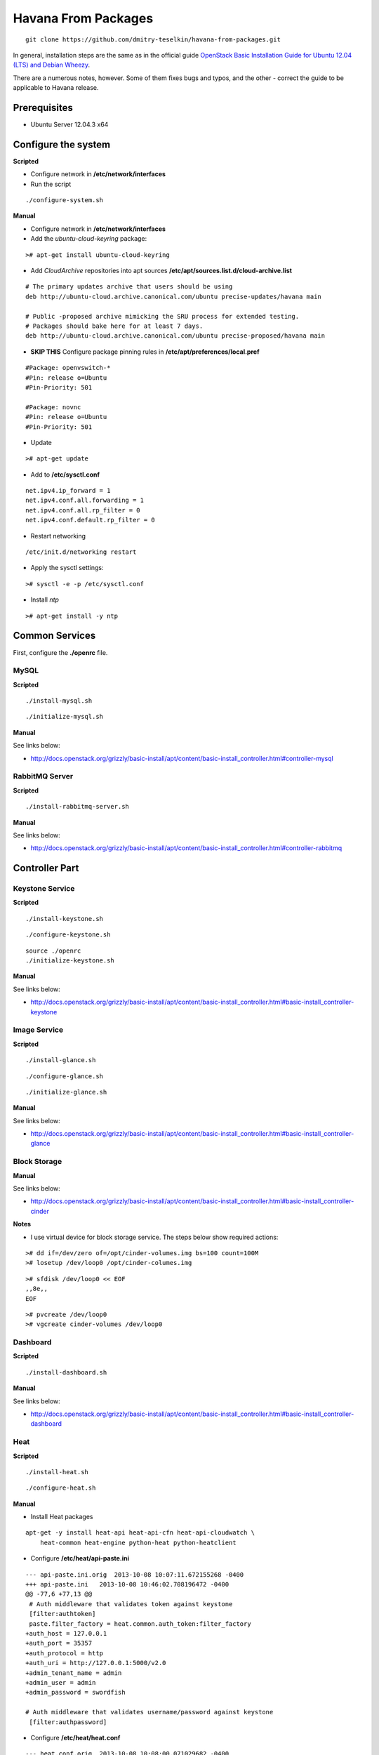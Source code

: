 Havana From Packages
####################

::

    git clone https://github.com/dmitry-teselkin/havana-from-packages.git
..

In general, installation steps are the same as in the official guide `OpenStack Basic Installation Guide for Ubuntu 12.04 (LTS) and Debian Wheezy <http://docs.openstack.org/grizzly/basic-install/apt/content/index.html>`_.

There are a numerous notes, however. Some of them fixes bugs and typos, and the other - correct the guide to be applicable to Havana release.

Prerequisites
=============

* Ubuntu Server 12.04.3 x64

Configure the system
====================

**Scripted**

* Configure network in **/etc/network/interfaces**

* Run the script

::

    ./configure-system.sh
..

**Manual**

* Configure network in **/etc/network/interfaces**

* Add the *ubuntu-cloud-keyring* package:

::

    ># apt-get install ubuntu-cloud-keyring
..

* Add *CloudArchive* repositories into apt sources **/etc/apt/sources.list.d/cloud-archive.list**

::

    # The primary updates archive that users should be using
    deb http://ubuntu-cloud.archive.canonical.com/ubuntu precise-updates/havana main

    # Public -proposed archive mimicking the SRU process for extended testing.
    # Packages should bake here for at least 7 days. 
    deb http://ubuntu-cloud.archive.canonical.com/ubuntu precise-proposed/havana main
..

* **SKIP THIS** Configure package pinning rules in **/etc/apt/preferences/local.pref**

::

    #Package: openvswitch-*
    #Pin: release o=Ubuntu
    #Pin-Priority: 501

    #Package: novnc
    #Pin: release o=Ubuntu
    #Pin-Priority: 501
..

* Update

::

    ># apt-get update
..

* Add to **/etc/sysctl.conf**

::

    net.ipv4.ip_forward = 1
    net.ipv4.conf.all.forwarding = 1
    net.ipv4.conf.all.rp_filter = 0
    net.ipv4.conf.default.rp_filter = 0
..

* Restart networking

::

    /etc/init.d/networking restart
..

* Apply the sysctl settings:

::

    ># sysctl -e -p /etc/sysctl.conf
..

* Install *ntp*

::

    ># apt-get install -y ntp
..

Common Services
===============

First, configure the **./openrc** file.

MySQL
-----

**Scripted**

::

    ./install-mysql.sh
..

::

    ./initialize-mysql.sh
..

**Manual**

See links below:

* http://docs.openstack.org/grizzly/basic-install/apt/content/basic-install_controller.html#controller-mysql

RabbitMQ Server
---------------

**Scripted**

::

    ./install-rabbitmq-server.sh
..

**Manual**

See links below:

* http://docs.openstack.org/grizzly/basic-install/apt/content/basic-install_controller.html#controller-rabbitmq

Controller Part
===============

Keystone Service
----------------

**Scripted**

::

    ./install-keystone.sh
..

::

    ./configure-keystone.sh
..

::

    source ./openrc
    ./initialize-keystone.sh
..

**Manual**

See links below:

* http://docs.openstack.org/grizzly/basic-install/apt/content/basic-install_controller.html#basic-install_controller-keystone

Image Service
-------------

**Scripted**

::

    ./install-glance.sh
..

::

    ./configure-glance.sh
..

::

    ./initialize-glance.sh
..

**Manual**

See links below:

* http://docs.openstack.org/grizzly/basic-install/apt/content/basic-install_controller.html#basic-install_controller-glance

Block Storage
-------------

**Manual**

See links below:

* http://docs.openstack.org/grizzly/basic-install/apt/content/basic-install_controller.html#basic-install_controller-cinder

**Notes**

* I use virtual device for block storage service. The steps below show required actions:

::

    ># dd if=/dev/zero of=/opt/cinder-volumes.img bs=100 count=100M
    ># losetup /dev/loop0 /opt/cinder-columes.img
..

::

    ># sfdisk /dev/loop0 << EOF
    ,,8e,,
    EOF
..

::

    ># pvcreate /dev/loop0
    ># vgcreate cinder-volumes /dev/loop0
..

Dashboard
---------

**Scripted**

::

    ./install-dashboard.sh
..

**Manual**

See links below:

* http://docs.openstack.org/grizzly/basic-install/apt/content/basic-install_controller.html#basic-install_controller-dashboard

Heat
----

**Scripted**

::

    ./install-heat.sh
..

::

    ./configure-heat.sh
..

**Manual**

* Install Heat packages

::

    apt-get -y install heat-api heat-api-cfn heat-api-cloudwatch \
        heat-common heat-engine python-heat python-heatclient
..

* Configure **/etc/heat/api-paste.ini**

::

    --- api-paste.ini.orig  2013-10-08 10:07:11.672155268 -0400
    +++ api-paste.ini   2013-10-08 10:46:02.708196472 -0400
    @@ -77,6 +77,13 @@
     # Auth middleware that validates token against keystone
     [filter:authtoken]
     paste.filter_factory = heat.common.auth_token:filter_factory
    +auth_host = 127.0.0.1
    +auth_port = 35357
    +auth_protocol = http
    +auth_uri = http://127.0.0.1:5000/v2.0
    +admin_tenant_name = admin
    +admin_user = admin
    +admin_password = swordfish
     
    # Auth middleware that validates username/password against keystone
     [filter:authpassword]
..

* Configure **/etc/heat/heat.conf**

::

    --- heat.conf.orig  2013-10-08 10:08:00.071029682 -0400
    +++ heat.conf   2013-10-08 10:35:13.874480898 -0400
    @@ -137,10 +137,12 @@
     # Print debugging output (set logging level to DEBUG instead
     # of default WARNING level). (boolean value)
     #debug=false
    +debug=true
     
     # Print more verbose output (set logging level to INFO instead
     # of default WARNING level). (boolean value)
     #verbose=false
    +verbose=true
     
     # Log output to standard error (boolean value)
     #use_stderr=true
    @@ -203,6 +205,7 @@
     # (Optional) The base directory used for relative --log-file
     # paths (string value)
     #log_dir=<None>
    +log_dir=/var/log/heat
     
     # Use syslog for logging. (boolean value)
     #use_syslog=false
..

Network part
============

**Scripted**

* Install Neutron

::

    ./install-neutron.sh
..

* Configure OpenVSwitch: http://docs.openstack.org/grizzly/basic-install/apt/content/basic-install_network.html#basic-install_network-services

* Configure Neutron

::

    ./configure-neutron.sh
..

**Manual**

See links below:

* http://docs.openstack.org/grizzly/basic-install/apt/content/basic-install_controller.html#basic-install_controller-quantum
* http://docs.openstack.org/grizzly/basic-install/apt/content/basic-install_network.html#basic-install_network-services
* http://docs.openstack.org/grizzly/basic-install/apt/content/basic-install_compute.html#basic-install_compute-quantum

Compute part
============

**Scripted**

::

    ./install-compute.sh
..

::

    ./configure-compute.sh
..

**Manual**

See links below:

* http://docs.openstack.org/grizzly/basic-install/apt/content/basic-install_controller.html#basic-install_controller-nova
* http://docs.openstack.org/grizzly/basic-install/apt/content/basic-install_compute.html#basic-install_compute-nova

**Notes**

::

    check the --libvirt-type if it is "kvm" then
    change it to --libvirt-type=qemu in /etc/nova/nova-compute.conf
    and reboot the machine
    your bug will get resolved
..

Links
=====

* https://wiki.ubuntu.com/ServerTeam/CloudArchive

Bugs
====

* https://ask.openstack.org/en/question/4222/horizon-console-displays-blank-screen-with-message-novnc-ready-native-websockets-canvas-rendering/
* https://review.openstack.org/#/c/48749/2/heat/engine/resources/neutron/port.py
